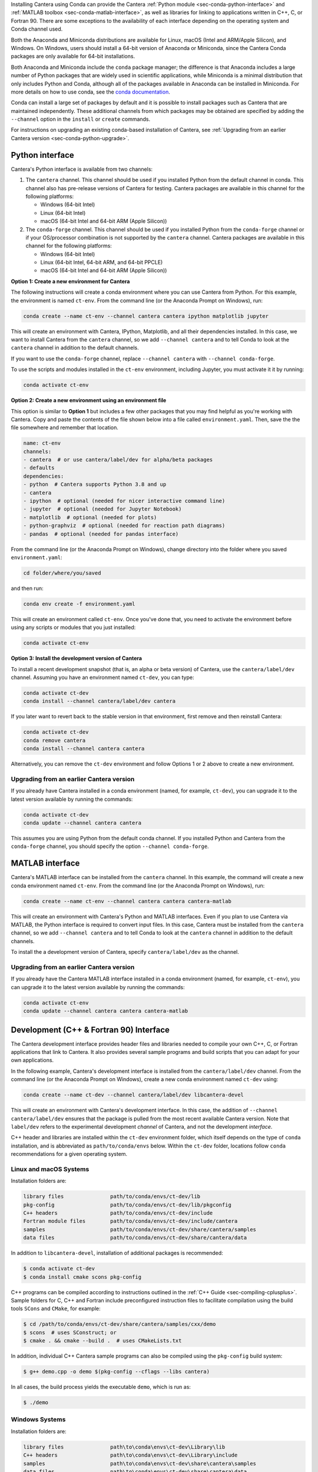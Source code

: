 .. title: Installing Cantera with Conda
.. slug: conda-install
.. date: 2018-08-23 20:16:00 UTC-04:00
.. description: Installation instructions for Cantera using Conda
.. type: text
.. _sec-install-conda:

.. jumbotron::

    .. raw:: html

        <h1 class="display-4">Installing with Conda</h1>

    .. class:: lead

      `Anaconda <https://www.anaconda.com/products/individual#Downloads>`__ and
      `Miniconda <https://docs.conda.io/en/latest/miniconda.html>`__ are Python
      distributions that include the ``conda`` package manager, which can be used to
      install Cantera.

Installing Cantera using Conda can provide the Cantera :ref:`Python module
<sec-conda-python-interface>` and :ref:`MATLAB toolbox <sec-conda-matlab-interface>`, as
well as libraries for linking to applications written in C++, C, or Fortran 90. There
are some exceptions to the availability of each interface depending on the operating
system and Conda channel used.

Both the Anaconda and Miniconda distributions are available for Linux, macOS (Intel and
ARM/Apple Silicon), and Windows. On Windows, users should install a 64-bit version of
Anaconda or Miniconda, since the Cantera Conda packages are only available for 64-bit
installations.

Both Anaconda and Miniconda include the ``conda`` package manager; the difference is
that Anaconda includes a large number of Python packages that are widely used in
scientific applications, while Miniconda is a minimal distribution that only includes
Python and Conda, although all of the packages available in Anaconda can be installed in
Miniconda. For more details on how to use conda, see the `conda
documentation <https://docs.conda.io/projects/conda/en/latest/user-guide/index.html>`__.

Conda can install a large set of packages by default and it is possible to install
packages such as Cantera that are maintained independently. These additional channels
from which packages may be obtained are specified by adding the ``--channel`` option in
the ``install`` or ``create`` commands.

For instructions on upgrading an existing conda-based installation of Cantera, see
:ref:`Upgrading from an earlier Cantera version <sec-conda-python-upgrade>`.

.. _sec-conda-python-interface:

Python interface
================

Cantera's Python interface is available from two channels:

1. The ``cantera`` channel. This channel should be used if you installed
   Python from the default channel in conda. This channel also has pre-release versions
   of Cantera for testing. Cantera packages are available in this channel for the
   following platforms:

   - Windows (64-bit Intel)
   - Linux (64-bit Intel)
   - macOS (64-bit Intel and 64-bit ARM (Apple Silicon))

2. The ``conda-forge`` channel. This channel should be used if you installed Python from
   the ``conda-forge`` channel or if your OS/processor combination is not supported by
   the ``cantera`` channel. Cantera packages are available in this channel for the
   following platforms:

   - Windows (64-bit Intel)
   - Linux (64-bit Intel, 64-bit ARM, and 64-bit PPCLE)
   - macOS (64-bit Intel and 64-bit ARM (Apple Silicon))

**Option 1: Create a new environment for Cantera**

The following instructions will create a conda environment where you can use Cantera
from Python. For this example, the environment is named ``ct-env``. From the command
line (or the Anaconda Prompt on Windows), run:

.. code:: shell

   conda create --name ct-env --channel cantera cantera ipython matplotlib jupyter

This will create an environment with Cantera, IPython, Matplotlib, and all their
dependencies installed. In this case, we want to install Cantera from the
``cantera`` channel, so we add ``--channel cantera`` and to tell Conda to look at the
``cantera`` channel in addition to the default channels.

If you want to use the ``conda-forge`` channel, replace ``--channel cantera`` with
``--channel conda-forge``.

To use the scripts and modules installed in the ``ct-env`` environment, including Jupyter,
you must activate it it by running:

.. code:: shell

   conda activate ct-env

**Option 2: Create a new environment using an environment file**

This option is similar to **Option 1** but includes a few other packages that
you may find helpful as you're working with Cantera. Copy and paste the contents
of the file shown below into a file called ``environment.yaml``. Then, save the
the file somewhere and remember that location.

.. code:: yaml

   name: ct-env
   channels:
   - cantera  # or use cantera/label/dev for alpha/beta packages
   - defaults
   dependencies:
   - python  # Cantera supports Python 3.8 and up
   - cantera
   - ipython  # optional (needed for nicer interactive command line)
   - jupyter  # optional (needed for Jupyter Notebook)
   - matplotlib  # optional (needed for plots)
   - python-graphviz  # optional (needed for reaction path diagrams)
   - pandas  # optional (needed for pandas interface)

From the command line (or the
Anaconda Prompt on Windows), change directory into the folder where you saved
``environment.yaml``:

.. code:: shell

   cd folder/where/you/saved

and then run:

.. code:: shell

   conda env create -f environment.yaml

This will create an environment called ``ct-env``. Once you've done that, you
need to activate the environment before using any scripts or modules that you
just installed:

.. code:: shell

   conda activate ct-env

**Option 3: Install the development version of Cantera**

To install a recent development snapshot (that is, an alpha or beta version) of
Cantera, use the ``cantera/label/dev`` channel. Assuming you have an environment
named ``ct-dev``, you can type:

.. code:: shell

   conda activate ct-dev
   conda install --channel cantera/label/dev cantera

If you later want to revert back to the stable version in that environment, first
remove and then reinstall Cantera:

.. code:: shell

   conda activate ct-dev
   conda remove cantera
   conda install --channel cantera cantera

Alternatively, you can remove the ``ct-dev`` environment and follow Options 1 or 2
above to create a new environment.

.. _sec-conda-python-upgrade:

Upgrading from an earlier Cantera version
-----------------------------------------

If you already have Cantera installed in a conda environment (named, for example,
``ct-dev``), you can upgrade it to the latest version available by running the commands:

.. code:: shell

   conda activate ct-dev
   conda update --channel cantera cantera

This assumes you are using Python from the default conda channel. If you installed
Python and Cantera from the ``conda-forge`` channel, you should specify the option
``--channel conda-forge``.

.. _sec-conda-matlab-interface:

MATLAB interface
================

Cantera's MATLAB interface can be installed from the ``cantera`` channel. In this
example, the command will create a new conda environment named ``ct-env``. From the
command line (or the Anaconda Prompt on Windows), run:

.. code:: shell

   conda create --name ct-env --channel cantera cantera cantera-matlab

This will create an environment with Cantera's Python and MATLAB interfaces. Even if you
plan to use Cantera via MATLAB, the Python interface is required to convert input files.
In this case, Cantera must be installed from the ``cantera`` channel, so we add
``--channel cantera`` and to tell Conda to look at the ``cantera`` channel in addition
to the default channels.

To install the a development version of Cantera, specify ``cantera/label/dev`` as the
channel.

Upgrading from an earlier Cantera version
-----------------------------------------

If you already have the Cantera MATLAB interface installed in a conda environment
(named, for example, ``ct-env``), you can upgrade it to the latest version available
by running the commands:

.. code:: shell

   conda activate ct-env
   conda update --channel cantera cantera cantera-matlab

.. _sec-conda-development-interface:

Development (C++ & Fortran 90) Interface
========================================

The Cantera development interface provides header files and libraries needed to compile
your own C++, C, or Fortran applications that link to Cantera. It also provides several
sample programs and build scripts that you can adapt for your own applications.

In the following example, Cantera's development interface is installed from the
``cantera/label/dev`` channel. From the command line (or the Anaconda Prompt on
Windows), create a new conda environment named ``ct-dev`` using:

.. code:: shell

   conda create --name ct-dev --channel cantera/label/dev libcantera-devel

This will create an environment with Cantera's development interface. In this case,
the addition of ``--channel cantera/label/dev`` ensures that the package is pulled
from the most recent available Cantera version. Note that ``label/dev`` refers to the
experimental development *channel* of Cantera, and not the development *interface*.

C++ header and libraries are installed within the ``ct-dev`` environment folder, which
itself depends on the type of ``conda`` installation, and is abbreviated as
``path/to/conda/envs`` below. Within the ``ct-dev`` folder, locations follow ``conda``
recommendations for a given operating system.

Linux and macOS Systems
-----------------------

Installation folders are:

.. code:: shell

   library files               path/to/conda/envs/ct-dev/lib
   pkg-config                  path/to/conda/envs/ct-dev/lib/pkgconfig
   C++ headers                 path/to/conda/envs/ct-dev/include
   Fortran module files        path/to/conda/envs/ct-dev/include/cantera
   samples                     path/to/conda/envs/ct-dev/share/cantera/samples
   data files                  path/to/conda/envs/ct-dev/share/cantera/data

In addition to ``libcantera-devel``, installation of additional packages is recommended:

.. code:: shell

   $ conda activate ct-dev
   $ conda install cmake scons pkg-config

C++ programs can be compiled according to instructions outlined in the
:ref:`C++ Guide <sec-compiling-cplusplus>`. Sample folders for C, C++ and Fortran include
preconfigured instruction files to facilitate compilation using the build tools
``SCons`` and ``CMake``, for example:

.. code:: shell

   $ cd /path/to/conda/envs/ct-dev/share/cantera/samples/cxx/demo
   $ scons  # uses SConstruct; or
   $ cmake . && cmake --build .  # uses CMakeLists.txt

In addition, individual C++ Cantera sample programs can also be compiled using the
``pkg-config`` build system:

.. code:: shell

   $ g++ demo.cpp -o demo $(pkg-config --cflags --libs cantera)

In all cases, the build process yields the executable ``demo``, which is run as:

.. code:: shell

   $ ./demo

Windows Systems
---------------

Installation folders are:

.. code:: shell

   library files               path\to\conda\envs\ct-dev\Library\lib
   C++ headers                 path\to\conda\envs\ct-dev\Library\include
   samples                     path\to\conda\envs\ct-dev\share\cantera\samples
   data files                  path\to\conda\envs\ct-dev\share\cantera\data

C++ programs can be compiled according to instructions outlined in the
:ref:`C++ Guide <sec-compiling-cplusplus>`. Sample folders for C and C++ programs include
preconfigured instruction files to facilitate compilation using the build tools
``SCons`` and ``CMake``, for example:

.. code:: shell

   $ cd path\to\conda\envs\ct-dev\share\cantera\samples\cxx\demo
   $ scons  # uses SConstruct; or
   $ cmake . && cmake --build . --config Release  # uses CMakeLists.txt

Fortran 90 support is not provided for Windows.


Upgrading from an earlier Cantera version
-----------------------------------------

If you already have the Cantera development interface installed in a conda environment
(named, for example, ``ct-dev``), you can upgrade it to the latest version available
by running the commands:

.. code:: shell

   conda activate ct-dev
   conda update --channel cantera/label/dev libcantera-devel
